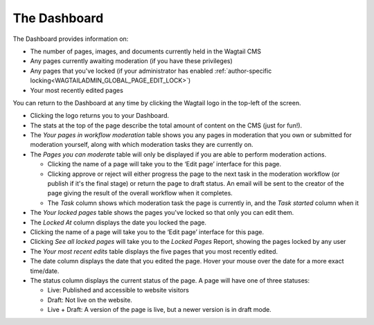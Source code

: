 The Dashboard
~~~~~~~~~~~~~

.. MAKE CHANGES TO INCLUDE MODERATION//

The Dashboard provides information on:

* The number of pages, images, and documents currently held in the Wagtail CMS
* Any pages currently awaiting moderation (if you have these privileges)
* Any pages that you've locked (if your administrator has enabled :ref:`author-specific locking<WAGTAILADMIN_GLOBAL_PAGE_EDIT_LOCK>`)
* Your most recently edited pages

You can return to the Dashboard at any time by clicking the Wagtail logo in the top-left of the screen.

.. image:: ../../_static/images/screen02_dashboard_editor.png

- Clicking the logo returns you to your Dashboard.
- The stats at the top of the page describe the total amount of content on the CMS (just for fun!).

- The *Your pages in workflow moderation* table shows you any pages in moderation that you own or submitted for moderation yourself, along with which
  moderation tasks they are currently on.

- The *Pages you can moderate* table will only be displayed if you are able to perform moderation actions.

  - Clicking the name of a page will take you to the ‘Edit page’ interface for this page.
  - Clicking approve or reject will either progress the page to the next task in the moderation workflow (or publish if it's the final stage) or return the page to draft status. An email will be sent to the creator of the page giving the result of the overall workflow when it completes.
  - The *Task* column shows which moderation task the page is currently in, and the *Task started* column when it

- The *Your locked pages* table shows the pages you've locked so that only you can edit them.
- The *Locked At* column displays the date you locked the page.
- Clicking the name of a page will take you to the ‘Edit page’ interface for this page.
- Clicking *See all locked pages* will take you to the *Locked Pages* Report, showing the pages locked by any user

- The *Your most recent edits* table displays the five pages that you most recently edited.
- The date column displays the date that you edited the page. Hover your mouse over the date for a more exact time/date.
- The status column displays the current status of the page. A page will have one of three statuses:

  - Live: Published and accessible to website visitors
  - Draft:  Not live on the website.
  - Live + Draft: A version of the page is live, but a newer version is in draft mode.
